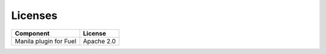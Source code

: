 .. _pg-license:

Licenses
========

====================== =============
**Component**           **License**
====================== =============
Manila plugin for Fuel   Apache 2.0
====================== =============
